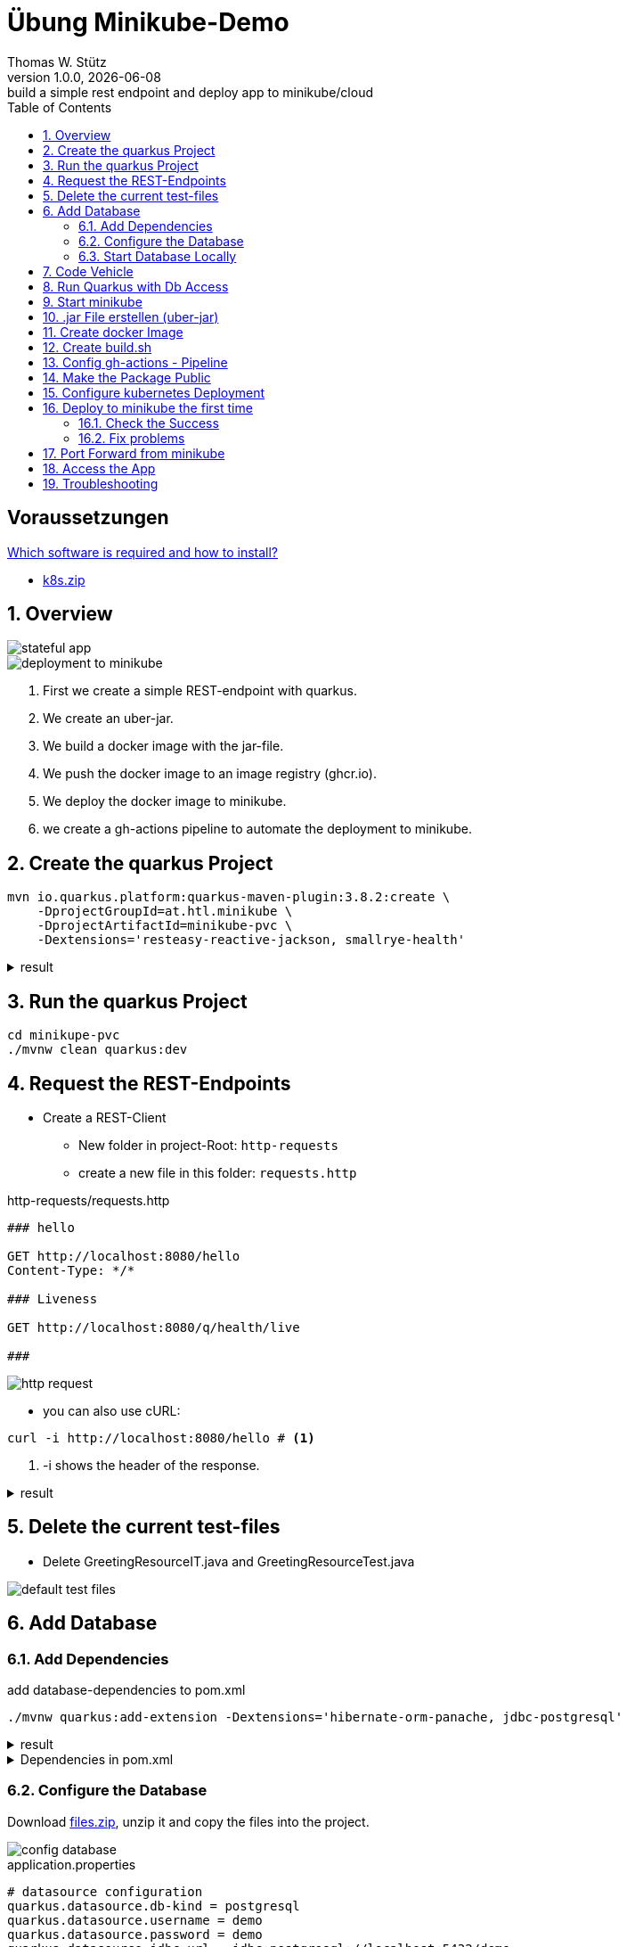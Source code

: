 = Übung Minikube-Demo
// Metadata
Thomas W. Stütz
1.0.0, {docdate}: build a simple rest endpoint and deploy app to minikube/cloud
//:source-highlighter: rouge
ifndef::imagesdir[:imagesdir: images]
:sourcedir: ../src/main/java
:icons: font
:sectnums:    // Nummerierung der Überschriften / section numbering
:toclevels: 4
:toc: left
ifdef::env-github[]
:tip-caption: :bulb:
:note-caption: :information_source:
:important-caption: :heavy_exclamation_mark:
:caution-caption: :fire:
:warning-caption: :warning:
endif::[]

[discrete]
== Voraussetzungen

https://htl-leonding-college.github.io/quarkus-lecture-notes/how-to-install-required-software.html[Which software is required and how to install?^]


* link:k8s.zip[k8s.zip]

== Overview

image::stateful-app.png[]


image::deployment-to-minikube.png[]

. First we create a simple REST-endpoint with quarkus.
. We create an uber-jar.
. We build a docker image with the jar-file.
. We push the docker image to an image registry (ghcr.io).
. We deploy the docker image to minikube.
. we create a gh-actions pipeline to automate the deployment to minikube.

== Create the quarkus Project

[source, shell]
----
mvn io.quarkus.platform:quarkus-maven-plugin:3.8.2:create \
    -DprojectGroupId=at.htl.minikube \
    -DprojectArtifactId=minikube-pvc \
    -Dextensions='resteasy-reactive-jackson, smallrye-health'
----




.result
[%collapsible]
====
----
[INFO] Scanning for projects...
[INFO]
[INFO] ------------------< org.apache.maven:standalone-pom >-------------------
[INFO] Building Maven Stub Project (No POM) 1
[INFO] --------------------------------[ pom ]---------------------------------
[INFO]
[INFO] --- quarkus:3.8.2:create (default-cli) @ standalone-pom ---
[INFO] -----------
[INFO] selected extensions:
- io.quarkus:quarkus-smallrye-health
- io.quarkus:quarkus-resteasy-reactive-jackson

[INFO]
applying codestarts...
[INFO] 📚 java
🔨 maven
📦 quarkus
📝 config-properties
🔧 tooling-dockerfiles
🔧 tooling-maven-wrapper
🚀 resteasy-reactive-codestart
🚀 smallrye-health-codestart
[INFO]
-----------
[SUCCESS] ✅  quarkus project has been successfully generated in:
--> /Users/stuetz/work/2024-ph-seminar/_delete/minikube-pvc
-----------
[INFO]
[INFO] ========================================================================================
[INFO] Your new application has been created in /Users/stuetz/work/2024-ph-seminar/_delete/minikube-pvc
[INFO] Navigate into this directory and launch your application with mvn quarkus:dev
[INFO] Your application will be accessible on http://localhost:8080
[INFO] ========================================================================================
[INFO]
[INFO] ------------------------------------------------------------------------
[INFO] BUILD SUCCESS
[INFO] ------------------------------------------------------------------------
[INFO] Total time:  0.909 s
[INFO] Finished at: 2024-03-10T11:11:44+01:00
[INFO] ------------------------------------------------------------------------
----
====


== Run the quarkus Project

[source,shell]
----
cd minikupe-pvc
./mvnw clean quarkus:dev
----

== Request the  REST-Endpoints

* Create a REST-Client

** New folder in project-Root: `http-requests`
** create a new file in this folder: `requests.http`

.http-requests/requests.http
[source,httprequest]
----
### hello

GET http://localhost:8080/hello
Content-Type: */*

### Liveness

GET http://localhost:8080/q/health/live

###
----

image::http-request.png[]

* you can also use cURL:

[source, shell]
----
curl -i http://localhost:8080/hello # <.>
----

<.> -i shows the header of the response.

.result
[%collapsible]
====
----
HTTP/1.1 200 OK
content-length: 28
Content-Type: text/plain;charset=UTF-8

Hello from RESTEasy Reactive%
----
====

== Delete the current test-files

* Delete GreetingResourceIT.java and GreetingResourceTest.java

image::default-test-files.png[]


== Add Database

=== Add Dependencies

.add database-dependencies to pom.xml
[source,shell]
----
./mvnw quarkus:add-extension -Dextensions='hibernate-orm-panache, jdbc-postgresql'
----

.result
[%collapsible]
====
----
[INFO] Scanning for projects...
[INFO]
[INFO] --------------------< at.htl.minikube:minikube-pvc >--------------------
[INFO] Building minikube-pvc 1.0.0-SNAPSHOT
[INFO]   from pom.xml
[INFO] --------------------------------[ jar ]---------------------------------
[INFO]
[INFO] --- quarkus:3.8.2:add-extension (default-cli) @ minikube-pvc ---
[INFO] Looking for the newly published extensions in registry.quarkus.io
[INFO] [SUCCESS] ✅  Extension io.quarkus:quarkus-hibernate-orm-panache has been installed
[INFO] [SUCCESS] ✅  Extension io.quarkus:quarkus-jdbc-postgresql has been installed
[INFO] ------------------------------------------------------------------------
[INFO] BUILD SUCCESS
[INFO] ------------------------------------------------------------------------
[INFO] Total time:  2.071 s
[INFO] Finished at: 2024-03-10T12:36:22+01:00
[INFO] ------------------------------------------------------------------------

----
====

.Dependencies in pom.xml
[%collapsible]
====
[source,xml]
----
  <dependencies>
    <dependency>
      <groupId>io.quarkus</groupId>
      <artifactId>quarkus-resteasy-reactive</artifactId>
    </dependency>
    <dependency>
      <groupId>io.quarkus</groupId>
      <artifactId>quarkus-resteasy-reactive-jackson</artifactId>
    </dependency>
    <dependency>
      <groupId>io.quarkus</groupId>
      <artifactId>quarkus-arc</artifactId>
    </dependency>
    <dependency>
      <groupId>io.quarkus</groupId>
      <artifactId>quarkus-hibernate-orm-panache</artifactId>
    </dependency>
    <dependency>
      <groupId>io.quarkus</groupId>
      <artifactId>quarkus-jdbc-postgresql</artifactId>
    </dependency>
    <dependency>
      <groupId>io.quarkus</groupId>
      <artifactId>quarkus-smallrye-health</artifactId>
    </dependency>
    <dependency>
      <groupId>io.quarkus</groupId>
      <artifactId>quarkus-junit5</artifactId>
      <scope>test</scope>
    </dependency>
    <dependency>
      <groupId>io.rest-assured</groupId>
      <artifactId>rest-assured</artifactId>
      <scope>test</scope>
    </dependency>
  </dependencies>
----
====

=== Configure the Database

Download link:files.zip[files.zip], unzip it and copy the files into the project.


image::config-database.png[]

.application.properties
[source,properties]
----
# datasource configuration
quarkus.datasource.db-kind = postgresql
quarkus.datasource.username = demo
quarkus.datasource.password = demo
quarkus.datasource.jdbc.url = jdbc:postgresql://localhost:5432/demo
%prod.quarkus.datasource.jdbc.url = jdbc:postgresql://postgres:5432/demo

# drop and create the database at startup (use `update` to only update the schema)
quarkus.hibernate-orm.database.generation=drop-and-create

quarkus.package.type=uber-jar
quarkus.hibernate-orm.sql-load-script=import.sql
----

.import.sql
[source,sql]
----
INSERT INTO vehicle (brand, model) VALUES ('Opel', 'Kadett');
INSERT INTO vehicle (brand, model) VALUES ('VW', 'Käfer 1400');
INSERT INTO vehicle (brand, model) VALUES ('Opel', 'Blitz');
----


[source,yaml]
----
version: '3.1'

services:

  db:
    container_name: postgres
    image: postgres:15.2-alpine
    restart: unless-stopped
    environment:
      POSTGRES_USER: app
      POSTGRES_PASSWORD: app
      POSTGRES_DB: db
    ports:
      - 5432:5432
    volumes:
      - ./db-postgres/db:/var/lib/postgresql/data
      - ./db-postgres/import:/import
    networks:
      - postgres

networks:
  postgres:
    driver: bridge
----

=== Start Database Locally

[source,shell]
----
./postgres-create-db.sh
----

.result
----
Installing postgres into ./db-postgres ...
----

[source,shell]
----
 ./postgres-start.sh
----

.result
----
[+] Running 2/2
 ✔ Container postgres  Started
----

image::db-import-datasource.png[]

image::db-config-datasource.png[]

image::db-window.png[]

IMPORTANT: Add Folder `db-postgres/` to `.gitignore`


== Code Vehicle

image::vehicle-source-code.png[]

.entity/Vehicle.java
[source,java]
----
package at.htl.minikube.entity;

// imports

@Entity
public class Vehicle {

    @Id @GeneratedValue(strategy = GenerationType.IDENTITY)
    private Long id;
    private String brand;
    private String model;

    //region constructors
    public Vehicle() {
    }

    public Vehicle(String brand, String model) {
        this.brand = brand;
        this.model = model;
    }
    //endregion

    // getter and setter


    @Override
    public String toString() {
        return String.format("%d: %s %s", id, brand, model);
    }
}

----

.control/RestConfig.java
[source,java]
----
package at.htl.minikube.control;

import jakarta.ws.rs.ApplicationPath;
import jakarta.ws.rs.core.Application;

@ApplicationPath("api")
public class RestConfig extends Application {
}
----


.control/VehicleRepository.java
[source,java]
----
package at.htl.minikube.control;

// imports

@ApplicationScoped
public class VehicleRepository implements PanacheRepository<Vehicle> {
}
----

.boundary/VehicleResource.java
[source,java]
----
package at.htl.minikube.boundary;

import at.htl.minikube.control.VehicleRepository;
import jakarta.inject.Inject;
import jakarta.ws.rs.GET;
import jakarta.ws.rs.Path;
import jakarta.ws.rs.core.Response;

@Path("vehicle")
public class VehicleResource {

    @Inject
    VehicleRepository vehicleRepository;

    @GET
    public Response getAll() {
        return Response.ok(
                vehicleRepository.listAll()
                ).build();
    }
}

----


== Run Quarkus with Db Access

[source,shell]
----
./mvnw clean quarkus:dev
----

image::run-quarkus-dev.png[]




== Start minikube

[source,shell]
----
minikube start
----

.result
[%collapsible]
====
----
😄  minikube v1.32.0 on Darwin 14.3.1 (arm64)
✨  Automatically selected the docker driver
📌  Using Docker Desktop driver with root privileges
👍  Starting control plane node minikube in cluster minikube
🚜  Pulling base image ...
💾  Downloading Kubernetes v1.28.3 preload ...
    > preloaded-images-k8s-v18-v1...:  341.16 MiB / 341.16 MiB  100.00% 1.81 Mi
    > gcr.io/k8s-minikube/kicbase...:  410.57 MiB / 410.58 MiB  100.00% 1.36 Mi
🔥  Creating docker container (CPUs=2, Memory=7793MB) ...
🐳  Preparing Kubernetes v1.28.3 on Docker 24.0.7 ...
    ▪ Generating certificates and keys ...
    ▪ Booting up control plane ...
    ▪ Configuring RBAC rules ...
🔗  Configuring bridge CNI (Container Networking Interface) ...
🔎  Verifying Kubernetes components...
    ▪ Using image gcr.io/k8s-minikube/storage-provisioner:v5
🌟  Enabled addons: storage-provisioner, default-storageclass
🏄  Done! kubectl is now configured to use "minikube" cluster and "default" namespace by default
----
====

* Falls die Meldung erscheint, dass der Cluster veraltet ist, dann `minikube stop` und `minikube delete`. Beim anschließenden `minikube start` wird ein Cluster mit aktueller kubernetes-Software erstellt.

* Check, in the "🌟  Enabled addons:"-section, that metrics-server and dashboard are installed.

** When missing:
+
----
minikube addons enable metrics-server
minikube addons enable dashboard
----

.check the successfull installation with
[source, shell]
----
minikube addons list |grep enabled
----

.result
----
| dashboard                   | minikube | enabled ✅   | Kubernetes                     |
| default-storageclass        | minikube | enabled ✅   | Kubernetes                     |
| metrics-server              | minikube | enabled ✅   | Kubernetes                     |
| storage-provisioner         | minikube | enabled ✅   | minikube                       |
----




== .jar File erstellen (uber-jar)

.Precondition in application.properties
[source,properties]
----
quarkus.package.type=uber-jar
----

[source, shell]
----
./mvnw clean package
----

* check, if the runner-jar is created

image::runner-jar-in-target.png[]


== Create docker Image

* Therefore, we need a `Dockerfile`.
* There are already Dockerfiles in `src/main/docker` - these are not needed and can be deleted (when not already done).

* Create a new Dockerfile in `src/main/docker`

.result
[%collapsible]
====

.tree
----
...
├── src
│   ├── main
│   │   ├── docker
│   │   │   └── Dockerfile
...

----
====

.Dockerfile
[source,dockerfile]
----
FROM eclipse-temurin:21-jre

RUN mkdir -p /opt/application
COPY *-runner.jar /opt/application/backend.jar
WORKDIR /opt/application
CMD [ "java", "-jar", "backend.jar" ]

----

image::docker-build-command-2.png[]


== Create build.sh

* Before we made it manually, but now we use a script in the project root.

.build.sh
[source,shell]
----
#!/usr/bin/env bash

mvn -B package
cp src/main/docker/Dockerfile target/
docker login ghcr.io -u $GITHUB_ACTOR -p $GITHUB_TOKEN
docker build --tag ghcr.io/$GITHUB_REPOSITORY/backend:latest ./target
docker push ghcr.io/$GITHUB_REPOSITORY/backend:latest
----


== Config gh-actions - Pipeline

.: .github/workflows/build.yaml
image::build-yaml.png[]


.build.yaml
[source,yaml]
----
name: Build and Deploy Dockerfiles
run-name: ${{ github.actor }} is building Docker images 🚀
on: [ push ]
jobs:
  build-images:
    permissions: write-all
    runs-on: ubuntu-22.04
    steps:
      - name: Check out repository code
        uses: actions/checkout@v4

      - name: Login to GitHub Container Registry
        uses: docker/login-action@v3
        with:
          registry: ghcr.io
          username: ${{ github.actor }}
          password: ${{ secrets.GITHUB_TOKEN }}

      - run: |
          pwd
          ls -lah
        working-directory: ./k8s

      - uses: actions/setup-java@v4
        with:
          distribution: 'temurin'
          java-version: '21'
          cache: 'maven'

      - name: Set up Docker Buildx
        uses: docker/setup-buildx-action@v3

      - name: Build with Maven
        run: ./build.sh
----

* Make a commit and push it to the repository


image::gh-action-build.png[]


== Make the Package Public

.Make package public (click for instructions)
[%collapsible]
====
image::gh-packages.png[]

image::gh-packages-2.png[]

image::gh-packages-3.png[]

image::gh-packages-4.png[]
====


== Configure kubernetes Deployment

.check, if you are still in project root, then create a `appsrv.yaml` in the folder `k8s`

.k8s/appsrv.yaml
[source,yaml]
----
# Quarkus Application Server
apiVersion: apps/v1
kind: Deployment
metadata:
  name: appsrv

spec:
  replicas: 1
  selector:
    matchLabels:
      app: appsrv
  template:
    metadata:
      labels:
        app: appsrv
    spec:
      containers:
        - name: appsrv
          image: ghcr.io/quarkus-seminar/2024-lab-minikube-pvc/backend:latest # <.>
          # remove this when stable. Currently we do not take care of version numbers
          imagePullPolicy: Always
          ports:
            - containerPort: 8080
          startupProbe:
            httpGet:
              path: /q/health
              port: 8080
            timeoutSeconds: 5
            initialDelaySeconds: 15
          readinessProbe:
            tcpSocket:
              port: 8080
            initialDelaySeconds: 5
            periodSeconds: 10
          livenessProbe:
            httpGet:
              path: /q/health
              port: 8080
            timeoutSeconds: 5
            initialDelaySeconds: 60
            periodSeconds: 120
---
apiVersion: v1
kind: Service
metadata:
  name: appsrv

spec:
  ports:
    - port: 8080
      targetPort: 8080
      protocol: TCP
  selector:
    app: appsrv
----

<.> Check, that your *image name* is correct


.You could also generate this file with kubectl
[%collapsible]
====
.create deployment in minikube-instance
[source,shell]
----
kubectl create deployment appsrv --image=ghcr.io/htl-leonding/backend:latest --port=8080
----

.result
----
deployment.apps/appsrv created
----


.write to file
[source,shell]
----
kubectl get deployments/appsrv -o yaml > appsrv.yaml
----


.create service in minikube-instance
----
kubectl expose deployments/appsrv --port=8080
----


.exposing the port 8080
----
kubectl expose deployments/appsrv-depl --port=8080
----

====


== Deploy to minikube the first time

[source,shell]
----
kubectl apply -f k8s/postgres.yaml
kubectl apply -f k8s/appsrv.yaml
----

.result
[%collapsible]
====
----
deployment.apps/appsrv created
service/appsrv created
----
====


=== Check the Success

----
minikube dashboard
----

.result
[%collapsible]
====
----
🤔  Verifying dashboard health ...
🚀  Launching proxy ...
🤔  Verifying proxy health ...
🎉  Opening http://127.0.0.1:53209/api/v1/namespaces/kubernetes-dashboard/services/http:kubernetes-dashboard:/proxy/ in your default browser...
----
====

* The following site should be opened in your browser

** if not just use `minikube --url` and copy the given url into your browser

image::dashboard-01.png[]


* We notice there are problems


=== Fix problems

image::dashboard-02.png[]

image::dashboard-03.png[]

image::k8s-exec-format-error.png[]

* This error occurs when running minikube on a arm-processor and the image is build for x86-processor (amd).

* We will fix this later on

image::dashboard-04.png[]






== Port Forward from minikube


.Port forwarding
----
kubectl port-forward appsrv-xxxxxx-xxxxx 8080:8080
----

TIP: Use kubectl-autocomplete for the appsrv

.result
[%collapsible]
====
----
❯ kubectl port-forward appsrv-65cd45564f-8vlrm 8080:8080
Forwarding from 127.0.0.1:8080 -> 8080
Forwarding from [::1]:8080 -> 8080
----
====

== Access the App

----
curl -i http://localhost:8080/api/vehicle
----


.result
----
GET http://localhost:8080/api/vehicle

HTTP/1.1 200 OK
Content-Type: application/json;charset=UTF-8
content-length: 126

[
  {
    "id": 1,
    "brand": "Opel",
    "model": "Kadett"
  },
  {
    "id": 2,
    "brand": "VW",
    "model": "Käfer 1400"
  },
  {
    "id": 3,
    "brand": "Opel",
    "model": "Blitz"
  }
]
Response file saved.
> 2024-03-13T062310.200.json

Response code: 200 (OK); Time: 872ms (872 ms); Content length: 125 bytes (125 B)
----


== Troubleshooting

.open an ssh-shell in minikube
----
minikube ssh
----


----
 __   ___     _   ___      __     _      _
 \ \ / (_)___| | | __|_ _ / _|___| |__ _| |
  \ V /| / -_) | | _|| '_|  _/ _ \ / _` |_|
   \_/ |_\___|_| |___|_| |_| \___/_\__, (_)
                                   |___/
----

















////


== Configure minikube

[source, shell]
----
./mvnw quarkus:add-extension -Dextensions='minikube'
----

.result
----
[INFO] Scanning for projects...
[INFO]
[INFO] ----------------------< at.htl.jibdemo:jib-demo >-----------------------
[INFO] Building jib-demo 1.0.0-SNAPSHOT
[INFO]   from pom.xml
[INFO] --------------------------------[ jar ]---------------------------------
[INFO]
[INFO] --- quarkus:3.7.2:add-extension (default-cli) @ jib-demo ---
[INFO] [SUCCESS] ✅  Extension io.quarkus:quarkus-kubernetes has been installed

[INFO] ------------------------------------------------------------------------
[INFO] BUILD SUCCESS
[INFO] ------------------------------------------------------------------------
[INFO] Total time:  0.814 s
[INFO] Finished at: 2024-02-11T18:10:17+01:00
[INFO] ------------------------------------------------------------------------
----

.Dependencies in pom.xml
[source,xml]
----
  <dependencies>
    ...
    <dependency>
      <groupId>io.quarkus</groupId>
      <artifactId>quarkus-kubernetes</artifactId>
    </dependency>
    ...
  </dependencies>
----

[source,shell]
----
 ./mvnw install
----

image::kubernetes-json.png[]

* Das Konfigurationsfile für kubernetes wird erstellt (`target/kubernetes/kubernetes.yaml`)

[source,yaml]
----
---
apiVersion: v1
kind: Service
metadata:
  annotations:
    app.quarkus.io/quarkus-version: 3.7.2
    app.quarkus.io/build-timestamp: 2024-02-11 - 17:17:24 +0000
  labels:
    app.kubernetes.io/name: jib-demo
    app.kubernetes.io/version: 1.0.0-SNAPSHOT
    app.kubernetes.io/managed-by: quarkus
  name: jib-demo
spec:
  ports:
    - name: http
      port: 80
      protocol: TCP
      targetPort: 8080
  selector:
    app.kubernetes.io/name: jib-demo
    app.kubernetes.io/version: 1.0.0-SNAPSHOT
  type: ClusterIP
---
apiVersion: apps/v1
kind: Deployment
metadata:
  annotations:
    app.quarkus.io/quarkus-version: 3.7.2
    app.quarkus.io/build-timestamp: 2024-02-11 - 17:17:24 +0000
  labels:
    app.kubernetes.io/name: jib-demo
    app.kubernetes.io/version: 1.0.0-SNAPSHOT
    app.kubernetes.io/managed-by: quarkus
  name: jib-demo
spec:
  replicas: 1
  selector:
    matchLabels:
      app.kubernetes.io/name: jib-demo
      app.kubernetes.io/version: 1.0.0-SNAPSHOT
  template:
    metadata:
      annotations:
        app.quarkus.io/quarkus-version: 3.7.2
        app.quarkus.io/build-timestamp: 2024-02-11 - 17:17:24 +0000
      labels:
        app.kubernetes.io/managed-by: quarkus
        app.kubernetes.io/name: jib-demo
        app.kubernetes.io/version: 1.0.0-SNAPSHOT
    spec:
      containers:
        - env:
            - name: KUBERNETES_NAMESPACE
              valueFrom:
                fieldRef:
                  fieldPath: metadata.namespace
          image: docker.io/stuetz/jib-demo:1.0.0-SNAPSHOT
          imagePullPolicy: Always
          name: jib-demo
          ports:
            - containerPort: 8080
              name: http
              protocol: TCP

----

== Create a Docker Image

.install a local registry
----
docker run -d -p 5001:5000 --rm --name registry registry:2
----

.configure the quarkus app to

== Deploy the App

----
kubectl apply -f target/kubernetes/kubernetes.yml
----

.result
----
service/jib-demo created
deployment.apps/jib-demo created
----



----
minkube docker-env
eval $(minikube -p minikube docker-env)
----

* Dieses Terminal offen halten, denn hier können die Images zum docker daemon















